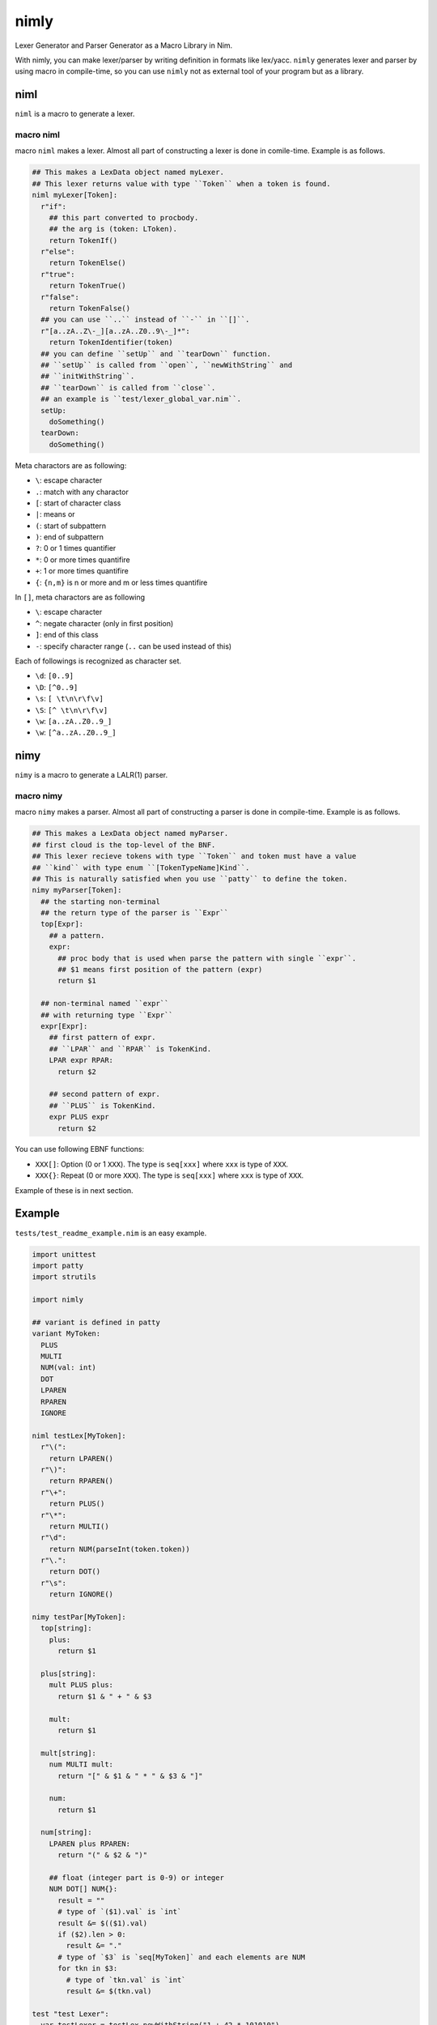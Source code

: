 #######
 nimly
#######
|github_workflow| |azure_pipelines| |nimble|

Lexer Generator and Parser Generator as a Macro Library in Nim.

With nimly, you can make lexer/parser by writing definition
in formats like lex/yacc.
``nimly`` generates lexer and parser by using macro in compile-time,
so you can use ``nimly`` not as external tool of your program but as a library.

niml
====
``niml`` is a macro to generate a lexer.

macro niml
----------
macro ``niml`` makes a lexer.
Almost all part of constructing a lexer is done in comile-time.
Example is as follows.

.. code-block:: nim

  ## This makes a LexData object named myLexer.
  ## This lexer returns value with type ``Token`` when a token is found.
  niml myLexer[Token]:
    r"if":
      ## this part converted to procbody.
      ## the arg is (token: LToken).
      return TokenIf()
    r"else":
      return TokenElse()
    r"true":
      return TokenTrue()
    r"false":
      return TokenFalse()
    ## you can use ``..`` instead of ``-`` in ``[]``.
    r"[a..zA..Z\-_][a..zA..Z0..9\-_]*":
      return TokenIdentifier(token)
    ## you can define ``setUp`` and ``tearDown`` function.
    ## ``setUp`` is called from ``open``, ``newWithString`` and
    ## ``initWithString``.
    ## ``tearDown`` is called from ``close``.
    ## an example is ``test/lexer_global_var.nim``.
    setUp:
      doSomething()
    tearDown:
      doSomething()

Meta charactors are as following:

- ``\``: escape character
- ``.``: match with any charactor
- ``[``: start of character class
- ``|``: means or
- ``(``: start of subpattern
- ``)``: end of subpattern
- ``?``: 0 or 1 times quantifier
- ``*``: 0 or more times quantifire
- ``+``: 1 or more times quantifire
- ``{``: ``{n,m}`` is n or more and m or less times quantifire

In ``[]``, meta charactors are as following

- ``\``: escape character
- ``^``: negate character (only in first position)
- ``]``: end of this class
- ``-``: specify character range (``..`` can be used instead of this)

Each of followings is recognized as character set.

- ``\d``: ``[0..9]``
- ``\D``: ``[^0..9]``
- ``\s``: ``[ \t\n\r\f\v]``
- ``\S``: ``[^ \t\n\r\f\v]``
- ``\w``: ``[a..zA..Z0..9_]``
- ``\w``: ``[^a..zA..Z0..9_]``

nimy
====
``nimy`` is a macro to generate a LALR(1) parser.

macro nimy
----------
macro ``nimy`` makes a parser.
Almost all part of constructing a parser is done in compile-time.
Example is as follows.

.. code-block:: nim

  ## This makes a LexData object named myParser.
  ## first cloud is the top-level of the BNF.
  ## This lexer recieve tokens with type ``Token`` and token must have a value
  ## ``kind`` with type enum ``[TokenTypeName]Kind``.
  ## This is naturally satisfied when you use ``patty`` to define the token.
  nimy myParser[Token]:
    ## the starting non-terminal
    ## the return type of the parser is ``Expr``
    top[Expr]:
      ## a pattern.
      expr:
        ## proc body that is used when parse the pattern with single ``expr``.
        ## $1 means first position of the pattern (expr)
        return $1

    ## non-terminal named ``expr``
    ## with returning type ``Expr``
    expr[Expr]:
      ## first pattern of expr.
      ## ``LPAR`` and ``RPAR`` is TokenKind.
      LPAR expr RPAR:
        return $2

      ## second pattern of expr.
      ## ``PLUS`` is TokenKind.
      expr PLUS expr
        return $2

You can use following EBNF functions:

- ``XXX[]``: Option (0 or 1 ``XXX``).
  The type is ``seq[xxx]`` where ``xxx`` is type of ``XXX``.
- ``XXX{}``: Repeat (0 or more ``XXX``).
  The type is ``seq[xxx]`` where ``xxx`` is type of ``XXX``.

Example of these is in next section.

Example
=======
``tests/test_readme_example.nim`` is an easy example.

.. code-block:: nim

  import unittest
  import patty
  import strutils

  import nimly

  ## variant is defined in patty
  variant MyToken:
    PLUS
    MULTI
    NUM(val: int)
    DOT
    LPAREN
    RPAREN
    IGNORE

  niml testLex[MyToken]:
    r"\(":
      return LPAREN()
    r"\)":
      return RPAREN()
    r"\+":
      return PLUS()
    r"\*":
      return MULTI()
    r"\d":
      return NUM(parseInt(token.token))
    r"\.":
      return DOT()
    r"\s":
      return IGNORE()

  nimy testPar[MyToken]:
    top[string]:
      plus:
        return $1

    plus[string]:
      mult PLUS plus:
        return $1 & " + " & $3

      mult:
        return $1

    mult[string]:
      num MULTI mult:
        return "[" & $1 & " * " & $3 & "]"

      num:
        return $1

    num[string]:
      LPAREN plus RPAREN:
        return "(" & $2 & ")"

      ## float (integer part is 0-9) or integer
      NUM DOT[] NUM{}:
        result = ""
        # type of `($1).val` is `int`
        result &= $(($1).val)
        if ($2).len > 0:
          result &= "."
        # type of `$3` is `seq[MyToken]` and each elements are NUM
        for tkn in $3:
          # type of `tkn.val` is `int`
          result &= $(tkn.val)

  test "test Lexer":
    var testLexer = testLex.newWithString("1 + 42 * 101010")
    testLexer.ignoreIf = proc(r: MyToken): bool = r.kind == MyTokenKind.IGNORE

    var
      ret: seq[MyTokenKind] = @[]

    for token in testLexer.lexIter:
      ret.add(token.kind)

    check ret == @[MyTokenKind.NUM, MyTokenKind.PLUS, MyTokenKind.NUM,
                   MyTokenKind.NUM, MyTokenKind.MULTI,
                   MyTokenKind.NUM, MyTokenKind.NUM, MyTokenKind.NUM,
                   MyTokenKind.NUM, MyTokenKind.NUM, MyTokenKind.NUM]

  test "test Parser 1":
    var testLexer = testLex.newWithString("1 + 42 * 101010")
    testLexer.ignoreIf = proc(r: MyToken): bool = r.kind == MyTokenKind.IGNORE

    var parser = testPar.newParser()
    check parser.parse(testLexer) == "1 + [42 * 101010]"

    testLexer.initWithString("1 + 42 * 1010")

    parser.init()
    check parser.parse(testLexer) == "1 + [42 * 1010]"

  test "test Parser 2":
    var testLexer = testLex.newWithString("1 + 42 * 1.01010")
    testLexer.ignoreIf = proc(r: MyToken): bool = r.kind == MyTokenKind.IGNORE

    var parser = testPar.newParser()
    check parser.parse(testLexer) == "1 + [42 * 1.01010]"

    testLexer.initWithString("1. + 4.2 * 101010")

    parser.init()
    check parser.parse(testLexer) == "1. + [4.2 * 101010]"

  test "test Parser 3":
    var testLexer = testLex.newWithString("(1 + 42) * 1.01010")
    testLexer.ignoreIf = proc(r: MyToken): bool = r.kind == MyTokenKind.IGNORE

    var parser = testPar.newParser()
    check parser.parse(testLexer) == "[(1 + 42) * 1.01010]"

Install
=======
1. ``nimble install nimly``

Now, you can use nimly with ``import nimly``.

vmdef.MaxLoopIterations Problem
-------------------------------
During compiling lexer/parser, you can encounter errors with ``interpretation requires too many iterations``.
You can avoid this error to use the compiler option ``maxLoopIterationsVM:N``
which is available since nim v1.0.6.

See https://github.com/loloicci/nimly/issues/11 to detail.

Contribute
==========
1. Fork this
2. Create new branch
3. Commit your change
4. Push it to the branch
5. Create new pull request

Changelog
=========
See changelog.rst_.

Developing
==========
You can use ``nimldebug`` and ``nimydebug`` as a conditional symbol
to print debug info.

example: ``nim c -d:nimldebug -d:nimydebug -r tests/test_readme_example.nim``


.. |github_workflow| image:: https://github.com/loloicci/nimly/workflows/test/badge.svg
    :target: https://github.com/loloicci/nimly/actions?query=workflow%3Atest
.. |azure_pipelines| image:: https://dev.azure.com/oxisccl/nimly/_apis/build/status/loloicci.nimly?branchName=master
    :target: https://dev.azure.com/oxisccl/nimly/_build/latest?definitionId=1&branchName=master
.. |nimble| image:: https://raw.githubusercontent.com/yglukhov/nimble-tag/master/nimble.png
    :target: https://github.com/yglukhov/nimble-tag
.. _changelog.rst: ./changelog.rst
